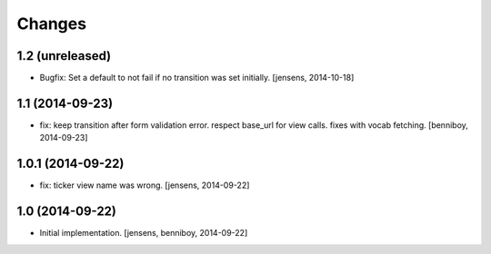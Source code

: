 
Changes
=======

1.2 (unreleased)
----------------

- Bugfix: Set a default to not fail if no transition was set initially.
  [jensens, 2014-10-18]

1.1 (2014-09-23)
----------------

- fix: keep transition after form validation error. respect base_url for view
  calls. fixes with vocab fetching.
  [benniboy, 2014-09-23]

1.0.1 (2014-09-22)
------------------

- fix: ticker view name was wrong.
  [jensens, 2014-09-22]

1.0 (2014-09-22)
----------------

- Initial implementation.
  [jensens, benniboy, 2014-09-22]
